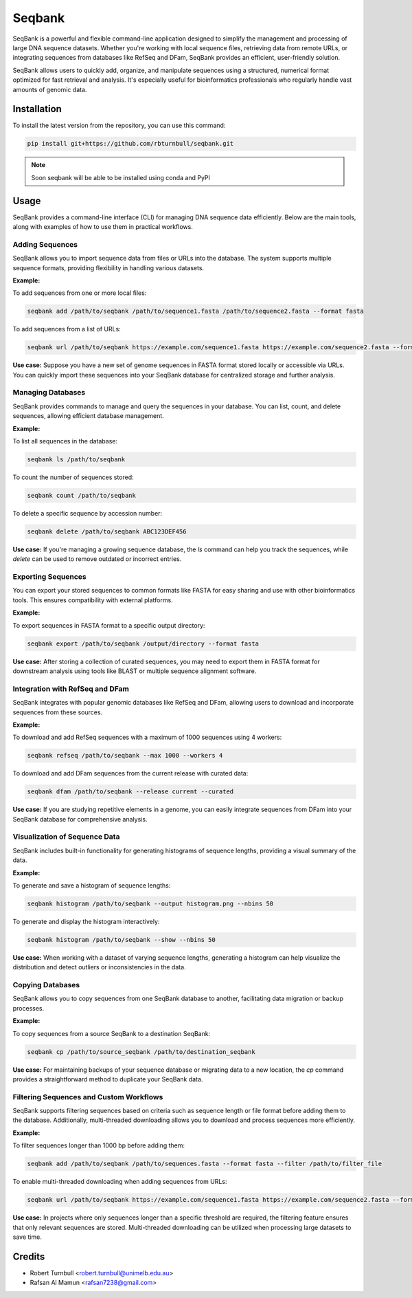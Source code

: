================
Seqbank
================

.. start-badges

|testing badge| |coverage badge| |docs badge| |black badge| |git3moji badge|

.. |testing badge| image:: https://github.com/rbturnbull/seqbank/actions/workflows/testing.yml/badge.svg
    :target: https://github.com/rbturnbull/seqbank/actions

.. |docs badge| image:: https://github.com/rbturnbull/seqbank/actions/workflows/docs.yml/badge.svg
    :target: https://rbturnbull.github.io/seqbank
    
.. |black badge| image:: https://img.shields.io/badge/code%20style-black-000000.svg
    :target: https://github.com/psf/black
    
.. |coverage badge| image:: https://img.shields.io/endpoint?url=https://gist.githubusercontent.com/rbturnbull/b1625e7f45428007f0982543d9d346d0/raw/coverage-badge.json
    :target: https://rbturnbull.github.io/seqbank/coverage/

.. |git3moji badge| image:: https://img.shields.io/badge/git3moji-%E2%9A%A1%EF%B8%8F%F0%9F%90%9B%F0%9F%93%BA%F0%9F%91%AE%F0%9F%94%A4-fffad8.svg
    :target: https://robinpokorny.github.io/git3moji/
        
.. end-badges

.. start-quickstart

SeqBank is a powerful and flexible command-line application designed to simplify the management and processing of large DNA sequence datasets. Whether you're working with local sequence files, 
retrieving data from remote URLs, or integrating sequences from databases like RefSeq and DFam, SeqBank provides an efficient, user-friendly solution.

SeqBank allows users to quickly add, organize, and manipulate sequences using a structured, numerical format optimized for fast retrieval and analysis. 
It's especially useful for bioinformatics professionals who regularly handle vast amounts of genomic data.


Installation
============

To install the latest version from the repository, you can use this command:

.. code-block:: bash

    pip install git+https://github.com/rbturnbull/seqbank.git

.. note ::

    Soon seqbank will be able to be installed using conda and PyPI


Usage
===========
    
SeqBank provides a command-line interface (CLI) for managing DNA sequence data efficiently. Below are the main tools, along with examples of how to use them in practical workflows.

Adding Sequences
----------------

SeqBank allows you to import sequence data from files or URLs into the database. The system supports multiple sequence formats, providing flexibility in handling various datasets.

**Example:**

To add sequences from one or more local files:

.. code-block:: bash

    seqbank add /path/to/seqbank /path/to/sequence1.fasta /path/to/sequence2.fasta --format fasta

To add sequences from a list of URLs:

.. code-block:: bash

    seqbank url /path/to/seqbank https://example.com/sequence1.fasta https://example.com/sequence2.fasta --format fasta --workers 4

**Use case:**  
Suppose you have a new set of genome sequences in FASTA format stored locally or accessible via URLs. You can quickly import these sequences into your SeqBank database for centralized storage and further analysis.


Managing Databases
------------------

SeqBank provides commands to manage and query the sequences in your database. You can list, count, and delete sequences, allowing efficient database management.

**Example:**

To list all sequences in the database:

.. code-block:: bash

    seqbank ls /path/to/seqbank

To count the number of sequences stored:

.. code-block:: bash

    seqbank count /path/to/seqbank

To delete a specific sequence by accession number:

.. code-block:: bash

    seqbank delete /path/to/seqbank ABC123DEF456

**Use case:**  
If you're managing a growing sequence database, the `ls` command can help you track the sequences, while `delete` can be used to remove outdated or incorrect entries.


Exporting Sequences
-------------------

You can export your stored sequences to common formats like FASTA for easy sharing and use with other bioinformatics tools. This ensures compatibility with external platforms.

**Example:**

To export sequences in FASTA format to a specific output directory:

.. code-block:: bash

    seqbank export /path/to/seqbank /output/directory --format fasta

**Use case:**  
After storing a collection of curated sequences, you may need to export them in FASTA format for downstream analysis using tools like BLAST or multiple sequence alignment software.


Integration with RefSeq and DFam
-------------------------------

SeqBank integrates with popular genomic databases like RefSeq and DFam, allowing users to download and incorporate sequences from these sources.

**Example:**

To download and add RefSeq sequences with a maximum of 1000 sequences using 4 workers:

.. code-block:: bash

    seqbank refseq /path/to/seqbank --max 1000 --workers 4

To download and add DFam sequences from the current release with curated data:

.. code-block:: bash

    seqbank dfam /path/to/seqbank --release current --curated

**Use case:**  
If you are studying repetitive elements in a genome, you can easily integrate sequences from DFam into your SeqBank database for comprehensive analysis.


Visualization of Sequence Data
------------------------------

SeqBank includes built-in functionality for generating histograms of sequence lengths, providing a visual summary of the data.

**Example:**

To generate and save a histogram of sequence lengths:

.. code-block:: bash

    seqbank histogram /path/to/seqbank --output histogram.png --nbins 50

To generate and display the histogram interactively:

.. code-block:: bash

    seqbank histogram /path/to/seqbank --show --nbins 50

**Use case:**  
When working with a dataset of varying sequence lengths, generating a histogram can help visualize the distribution and detect outliers or inconsistencies in the data.


Copying Databases
-----------------

SeqBank allows you to copy sequences from one SeqBank database to another, facilitating data migration or backup processes.

**Example:**

To copy sequences from a source SeqBank to a destination SeqBank:

.. code-block:: bash

    seqbank cp /path/to/source_seqbank /path/to/destination_seqbank

**Use case:**  
For maintaining backups of your sequence database or migrating data to a new location, the `cp` command provides a straightforward method to duplicate your SeqBank data.


Filtering Sequences and Custom Workflows
----------------------------------------

SeqBank supports filtering sequences based on criteria such as sequence length or file format before adding them to the database. Additionally, multi-threaded downloading allows you to download and process sequences more efficiently.

**Example:**

To filter sequences longer than 1000 bp before adding them:

.. code-block:: bash

    seqbank add /path/to/seqbank /path/to/sequences.fasta --format fasta --filter /path/to/filter_file

To enable multi-threaded downloading when adding sequences from URLs:

.. code-block:: bash

    seqbank url /path/to/seqbank https://example.com/sequence1.fasta https://example.com/sequence2.fasta --format fasta --workers 4 --tmp-dir /path/to/tmp

**Use case:**  
In projects where only sequences longer than a specific threshold are required, the filtering feature ensures that only relevant sequences are stored. Multi-threaded downloading can be utilized when processing large datasets to save time.

.. end-quickstart


Credits
==================================

.. start-credits

* Robert Turnbull <robert.turnbull@unimelb.edu.au>
* Rafsan Al Mamun <rafsan7238@gmail.com>

.. end-credits

